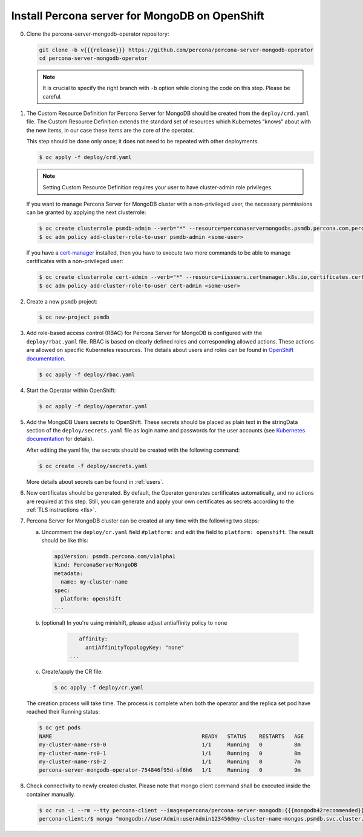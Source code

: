 Install Percona server for MongoDB on OpenShift
===============================================

0. Clone the percona-server-mongodb-operator repository:

   .. code:: bash

      git clone -b v{{{release}}} https://github.com/percona/percona-server-mongodb-operator
      cd percona-server-mongodb-operator

   .. note::

      It is crucial to specify the right branch with ``-b``
      option while cloning the code on this step. Please be careful.

1. The Custom Resource Definition for Percona Server for MongoDB should be
   created from the ``deploy/crd.yaml`` file. The Custom Resource Definition
   extends the standard set of resources which Kubernetes “knows” about with the
   new items, in our case these items are the core of the operator.

   This step should be done only once; it does not need to be repeated with other deployments.

   .. code:: bash

      $ oc apply -f deploy/crd.yaml

   .. note::

      Setting Custom Resource Definition requires your user to
      have cluster-admin role privileges.

   If you want to manage Percona Server for MongoDB cluster with a
   non-privileged user, the necessary permissions can be granted by applying the
   next clusterrole:

   .. code:: bash

      $ oc create clusterrole psmdb-admin --verb="*" --resource=perconaservermongodbs.psmdb.percona.com,perconaservermongodbs.psmdb.percona.com/status,perconaservermongodbbackups.psmdb.percona.com,perconaservermongodbbackups.psmdb.percona.com/status,perconaservermongodbrestores.psmdb.percona.com,perconaservermongodbrestores.psmdb.percona.com/status
      $ oc adm policy add-cluster-role-to-user psmdb-admin <some-user>

   If you have a `cert-manager <https://docs.cert-manager.io/en/release-0.8/getting-started/install/openshift.html>`_ installed, then you have to execute two more commands to be able to manage certificates with a non-privileged user:

   .. code:: bash

      $ oc create clusterrole cert-admin --verb="*" --resource=iissuers.certmanager.k8s.io,certificates.certmanager.k8s.io
      $ oc adm policy add-cluster-role-to-user cert-admin <some-user>

2. Create a new ``psmdb`` project:

   .. code:: bash

      $ oc new-project psmdb

3. Add role-based access control (RBAC) for Percona Server for MongoDB is
   configured with the ``deploy/rbac.yaml`` file. RBAC is
   based on clearly defined roles and corresponding allowed actions. These
   actions are allowed on specific Kubernetes resources. The details about users
   and roles can be found in `OpenShift documentation <https://docs.openshift.com/enterprise/3.0/architecture/additional_concepts/authorization.html>`_.

   .. code:: bash

      $ oc apply -f deploy/rbac.yaml

4. Start the Operator within OpenShift:

   .. code:: bash

      $ oc apply -f deploy/operator.yaml

5. Add the MongoDB Users secrets to OpenShift. These secrets
   should be placed as plain text in the stringData section of the
   ``deploy/secrets.yaml`` file as login name and
   passwords for the user accounts (see `Kubernetes
   documentation <https://kubernetes.io/docs/concepts/configuration/secret/>`_
   for details).

   After editing the yaml file, the secrets should be created
   with the following command:

   .. code:: bash

      $ oc create -f deploy/secrets.yaml

   More details about secrets can be found in :ref:`users`.

6. Now certificates should be generated. By default, the Operator generates
   certificates automatically, and no actions are required at this step. Still,
   you can generate and apply your own certificates as secrets according
   to the :ref:`TLS instructions <tls>`.

7. Percona Server for MongoDB cluster can
   be created at any time with the following two steps:

   a. Uncomment the ``deploy/cr.yaml`` field ``#platform:`` and edit the field
      to ``platform: openshift``. The result should be like this:

      .. code:: yaml

         apiVersion: psmdb.percona.com/v1alpha1
         kind: PerconaServerMongoDB
         metadata:
           name: my-cluster-name
         spec:
           platform: openshift
         ...

   b. (optional) In you're using minishift, please adjust antiaffinity policy to ``none``

       .. code:: yaml

            affinity:
              antiAffinityTopologyKey: "none"
         ...

   c. Create/apply the CR file:

      .. code:: bash

         $ oc apply -f deploy/cr.yaml

   The creation process will take time. The process is complete when both the
   operator and the replica set pod have reached their Running status:

   .. code:: bash

      $ oc get pods
      NAME                                               READY   STATUS    RESTARTS   AGE
      my-cluster-name-rs0-0                              1/1     Running   0          8m
      my-cluster-name-rs0-1                              1/1     Running   0          8m
      my-cluster-name-rs0-2                              1/1     Running   0          7m
      percona-server-mongodb-operator-754846f95d-sf6h6   1/1     Running   0          9m

8. Check connectivity to newly created cluster. Please note that mongo client command shall be executed inside the container manually.

   .. code:: bash

      $ oc run -i --rm --tty percona-client --image=percona/percona-server-mongodb:{{{mongodb42recommended}}} --restart=Never -- bash -il
      percona-client:/$ mongo "mongodb://userAdmin:userAdmin123456@my-cluster-name-mongos.psmdb.svc.cluster.local/admin?ssl=false"
